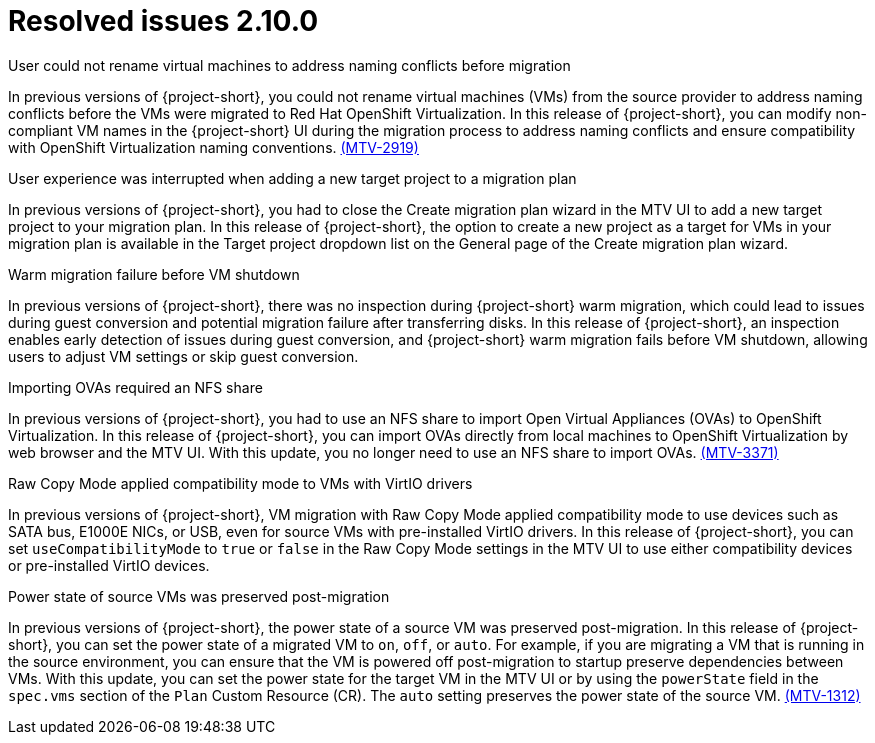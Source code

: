// Module included in the following assemblies:
//
// * documentation/doc-Release_notes/master.adoc

:_content-type: CONCEPT
[id="resolved-issues-2-10-0_{context}"]
= Resolved issues 2.10.0

.User could not rename virtual machines to address naming conflicts before migration
In previous versions of {project-short}, you could not rename virtual machines (VMs) from the source provider to address naming conflicts before the VMs were migrated to Red Hat OpenShift Virtualization. In this release of {project-short}, you can modify non-compliant VM names in the {project-short} UI during the migration process to address naming conflicts and ensure compatibility with OpenShift Virtualization naming conventions. link:https://issues.redhat.com/browse/MTV-2919[(MTV-2919)] 

.User experience was interrupted when adding a new target project to a migration plan
In previous versions of {project-short}, you had to close the Create migration plan wizard in the MTV UI to add a new target project to your migration plan. In this release of {project-short}, the option to create a new project as a target for VMs in your migration plan is available in the Target project dropdown list on the General page of the Create migration plan wizard.
//link:https://issues.redhat.com/browse/MTV-XXXX[(MTV-XXXX)] 

.Warm migration failure before VM shutdown
In previous versions of {project-short}, there was no inspection during {project-short} warm migration, which could lead to issues during guest conversion and potential migration failure after transferring disks. In this release of {project-short}, an inspection enables early detection of issues during guest conversion, and {project-short} warm migration fails before VM shutdown, allowing users to adjust VM settings or skip guest conversion.
//link:https://issues.redhat.com/browse/MTV-XXXX[(MTV-XXXX)]  

.Importing OVAs required an NFS share
In previous versions of {project-short}, you had to use an NFS share to import Open Virtual Appliances (OVAs) to OpenShift Virtualization. In this release of {project-short}, you can import OVAs directly from local machines to OpenShift Virtualization by web browser and the MTV UI. With this update, you no longer need to use an NFS share to import OVAs. link:https://issues.redhat.com/browse/MTV-3371[(MTV-3371)]

.Raw Copy Mode applied compatibility mode to VMs with VirtIO drivers
In previous versions of {project-short}, VM migration with Raw Copy Mode applied compatibility mode to use devices such as SATA bus, E1000E NICs, or USB, even for source VMs with pre-installed VirtIO drivers. In this release of {project-short}, you can set `useCompatibilityMode` to `true` or `false` in the Raw Copy Mode settings in the MTV UI to use either compatibility devices or pre-installed VirtIO devices.
//link:https://issues.redhat.com/browse/MTV-XXXX[(MTV-XXXX)]  

.Power state of source VMs was preserved post-migration
In previous versions of {project-short}, the power state of a source VM was preserved post-migration. In this release of {project-short}, you can set the power state of a migrated VM to `on`, `off`, or `auto`. For example, if you are migrating a VM that is running in the source environment, you can ensure that the VM is powered off post-migration to startup preserve dependencies between VMs. With this update, you can set the power state for the target VM in the MTV UI or by using the `powerState` field in the `spec.vms` section of the `Plan` Custom Resource (CR). The `auto` setting preserves the power state of the source VM. link:https://issues.redhat.com/browse/MTV-1312[(MTV-1312)]  

